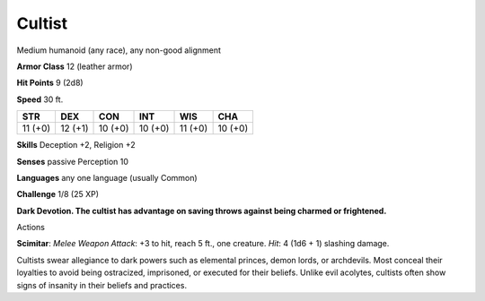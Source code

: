 
.. _srd_Cultist:

Cultist
-------

Medium humanoid (any race), any non-good alignment

**Armor Class** 12 (leather armor)

**Hit Points** 9 (2d8)

**Speed** 30 ft.

+-----------+-----------+-----------+-----------+-----------+-----------+
| STR       | DEX       | CON       | INT       | WIS       | CHA       |
+===========+===========+===========+===========+===========+===========+
| 11 (+0)   | 12 (+1)   | 10 (+0)   | 10 (+0)   | 11 (+0)   | 10 (+0)   |
+-----------+-----------+-----------+-----------+-----------+-----------+

**Skills** Deception +2, Religion +2

**Senses** passive Perception 10

**Languages** any one language (usually Common)

**Challenge** 1/8 (25 XP)

**Dark Devotion. The cultist has advantage on saving throws against
being charmed or frightened.**

Actions

**Scimitar**: *Melee Weapon Attack*: +3 to hit, reach 5 ft., one
creature. *Hit*: 4 (1d6 + 1) slashing damage.

Cultists swear allegiance to dark powers such as elemental princes,
demon lords, or archdevils. Most conceal their loyalties to avoid being
ostracized, imprisoned, or executed for their beliefs. Unlike evil
acolytes, cultists often show signs of insanity in their beliefs and
practices.
